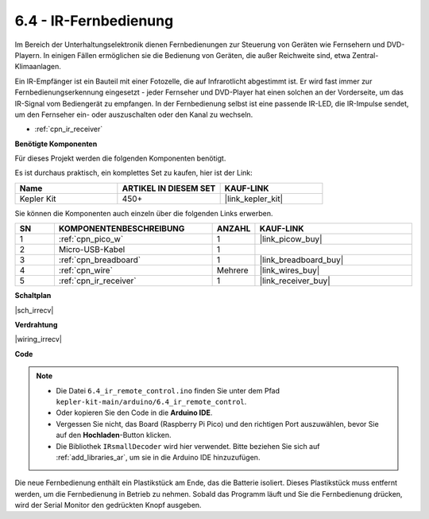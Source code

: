 .. _ar_irremote:

6.4 - IR-Fernbedienung
=======================

Im Bereich der Unterhaltungselektronik dienen Fernbedienungen zur Steuerung von Geräten wie Fernsehern und DVD-Playern. In einigen Fällen ermöglichen sie die Bedienung von Geräten, die außer Reichweite sind, etwa Zentral-Klimaanlagen.

Ein IR-Empfänger ist ein Bauteil mit einer Fotozelle, die auf Infrarotlicht abgestimmt ist. Er wird fast immer zur Fernbedienungserkennung eingesetzt - jeder Fernseher und DVD-Player hat einen solchen an der Vorderseite, um das IR-Signal vom Bediengerät zu empfangen. In der Fernbedienung selbst ist eine passende IR-LED, die IR-Impulse sendet, um den Fernseher ein- oder auszuschalten oder den Kanal zu wechseln.

* :ref:`cpn_ir_receiver`

**Benötigte Komponenten**

Für dieses Projekt werden die folgenden Komponenten benötigt. 

Es ist durchaus praktisch, ein komplettes Set zu kaufen, hier ist der Link:

.. list-table::
    :widths: 20 20 20
    :header-rows: 1

    *   - Name
        - ARTIKEL IN DIESEM SET
        - KAUF-LINK
    *   - Kepler Kit
        - 450+
        - |link_kepler_kit|

Sie können die Komponenten auch einzeln über die folgenden Links erwerben.

.. list-table::
    :widths: 5 20 5 20
    :header-rows: 1

    *   - SN
        - KOMPONENTENBESCHREIBUNG
        - ANZAHL
        - KAUF-LINK
    *   - 1
        - :ref:`cpn_pico_w`
        - 1
        - |link_picow_buy|
    *   - 2
        - Micro-USB-Kabel
        - 1
        - 
    *   - 3
        - :ref:`cpn_breadboard`
        - 1
        - |link_breadboard_buy|
    *   - 4
        - :ref:`cpn_wire`
        - Mehrere
        - |link_wires_buy|
    *   - 5
        - :ref:`cpn_ir_receiver`
        - 1
        - |link_receiver_buy|

**Schaltplan**

|sch_irrecv|

**Verdrahtung**

|wiring_irrecv|

**Code**

.. note::

    * Die Datei ``6.4_ir_remote_control.ino`` finden Sie unter dem Pfad ``kepler-kit-main/arduino/6.4_ir_remote_control``.
    * Oder kopieren Sie den Code in die **Arduino IDE**.
    * Vergessen Sie nicht, das Board (Raspberry Pi Pico) und den richtigen Port auszuwählen, bevor Sie auf den **Hochladen**-Button klicken.
    * Die Bibliothek ``IRsmallDecoder`` wird hier verwendet. Bitte beziehen Sie sich auf :ref:`add_libraries_ar`, um sie in die Arduino IDE hinzuzufügen.

.. raw:: html
    
    <iframe src=https://create.arduino.cc/editor/sunfounder01/71f50561-d1ad-4d9e-9db2-8eb7727df0a4/preview?embed style="height:510px;width:100%;margin:10px 0" frameborder=0></iframe>

Die neue Fernbedienung enthält ein Plastikstück am Ende, das die Batterie isoliert. Dieses Plastikstück muss entfernt werden, um die Fernbedienung in Betrieb zu nehmen. Sobald das Programm läuft und Sie die Fernbedienung drücken, wird der Serial Monitor den gedrückten Knopf ausgeben.

.. **Funktionsweise**
